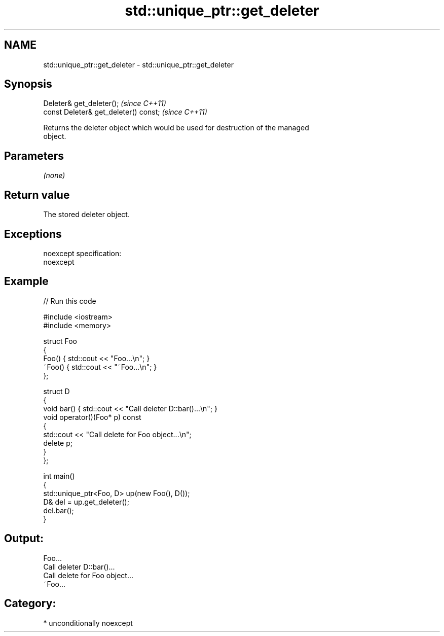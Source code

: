 .TH std::unique_ptr::get_deleter 3 "Nov 16 2016" "2.1 | http://cppreference.com" "C++ Standard Libary"
.SH NAME
std::unique_ptr::get_deleter \- std::unique_ptr::get_deleter

.SH Synopsis
   Deleter& get_deleter();              \fI(since C++11)\fP
   const Deleter& get_deleter() const;  \fI(since C++11)\fP

   Returns the deleter object which would be used for destruction of the managed
   object.

.SH Parameters

   \fI(none)\fP

.SH Return value

   The stored deleter object.

.SH Exceptions

   noexcept specification:
   noexcept

.SH Example

   
// Run this code

 #include <iostream>
 #include <memory>

 struct Foo
 {
     Foo() { std::cout << "Foo...\\n"; }
     ~Foo() { std::cout << "~Foo...\\n"; }
 };

 struct D
 {
     void bar() { std::cout << "Call deleter D::bar()...\\n"; }
     void operator()(Foo* p) const
     {
         std::cout << "Call delete for Foo object...\\n";
         delete p;
     }
 };

 int main()
 {
     std::unique_ptr<Foo, D> up(new Foo(), D());
     D& del = up.get_deleter();
     del.bar();
 }

.SH Output:

 Foo...
 Call deleter D::bar()...
 Call delete for Foo object...
 ~Foo...

.SH Category:

     * unconditionally noexcept

